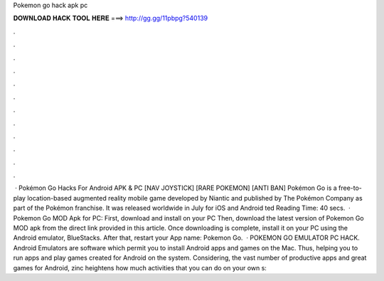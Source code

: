 Pokemon go hack apk pc

𝐃𝐎𝐖𝐍𝐋𝐎𝐀𝐃 𝐇𝐀𝐂𝐊 𝐓𝐎𝐎𝐋 𝐇𝐄𝐑𝐄 ===> http://gg.gg/11pbpg?540139

.

.

.

.

.

.

.

.

.

.

.

.

 · Pokémon Go Hacks For Android APK & PC [NAV JOYSTICK] [RARE POKEMON] [ANTI BAN] Pokémon Go is a free-to-play location-based augmented reality mobile game developed by Niantic and published by The Pokémon Company as part of the Pokémon franchise. It was released worldwide in July for iOS and Android ted Reading Time: 40 secs.  · Pokemon Go MOD Apk for PC: First, download and install  on your PC Then, download the latest version of Pokemon Go MOD apk from the direct link provided in this article. Once downloading is complete, install it on your PC using the Android emulator, BlueStacks. After that, restart your App name: Pokemon Go.  · POKEMON GO EMULATOR PC HACK. Android Emulators are software which permit you to install Android apps and games on the Mac. Thus, helping you to run apps and play games created for Android on the system. Considering, the vast number of productive apps and great games for Android, zinc heightens how much activities that you can do on your own s: 